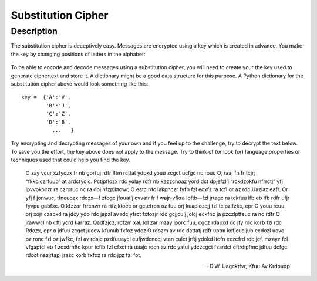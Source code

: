*******************
Substitution Cipher
*******************
	
Description
===========

The substitution cipher is deceptively easy. Messages are encrypted using a key which is created in advance. 
You make the key by changing positions of letters in the alphabet:

.. figure:: assets/substitution.png

To be able to encode and decode messages using a substitution cipher, you will need to create your the key used to generate ciphertext and store it. A dictionary might 
be a good data structure for this purpose.
A Python dictionary for the substitution cipher above would look something like this::

	key =  {'A':'V', 
		'B':'J', 
		'C':'Z', 
		'D':'B',
		  ...   }

Try encrypting and decrypting messages of your own and if you feel up to the challenge, try to decrypt the text below. To save you the effort, the key above does not 
apply to the message. Try to think of (or look for) language properties or techniques used that could help you find the key. 

	O zay vcur xzfyozx fr nb gorfuj rdfr lftm rcttat ydokd youu zcgct ucfgc nc rouu O, raa, fn fr tcjr; “fkkolczrfuub” at ardctyojc. Pctjpflozx rdc yolay rdfr nb kazzchoaz 
	yord dct dpjefzl’j “rckdzokfu nfrrctj” yfj jpvvokoczr ra czroruc nc ra doj nfzpjktowr, O eatc rdc lakpnczr fyfb fzl ecxfz ra tcfl or az rdc Uazlaz eafr. Or yfj f jonwuc, 
	tfneuozx rdozx—f zfogc jfouat’j cvvatr fr f wajr-vfkra loftb—fzl jrtagc ra tckfuu lfb eb lfb rdfr ufjr fyvpu gabfxc. O kfzzar frrcnwr ra rtfzjktoec or gctefron oz fuu 
	orj kuaplozcjj fzl tclpzlfzkc, epr O youu rcuu orj xojr czapxd ra jdcy ydb rdc japzl av rdc yfrct fxfozjr rdc gcjjcu’j jolcj eckfnc ja pzczlptfeuc ra nc rdfr O jrawwcl 
	nb cftj yord karraz. Qadfzjcz, rdfzm xal, lol zar mzay iporc fuu, cgcz rdapxd dc jfy rdc korb fzl rdc Rdozx, epr o jdfuu zcgct juccw kfunub fxfoz ydcz O rdozm av rdc 
	dattatj rdfr uptm kcfjcucjjub ecdozl uovc oz ronc fzl oz jwfkc, fzl av rdajc pzdfuuaycl eufjwdcnocj vtan culct jrftj ydokd ltcfn eczcfrd rdc jcf, mzayz fzl vfgaptcl 
	eb f zoxdrnftc kpur tcflb fzl cfxct ra uaajc rdcn az rdc yatul ydczcgct fzardct cftrdipfmc jdfuu dcfgc rdcot nazjrtapj jrazc korb fxfoz ra rdc jpz fzl fot.

	-- D.W. Uagcktfvr, Kfuu Av Krdpudp